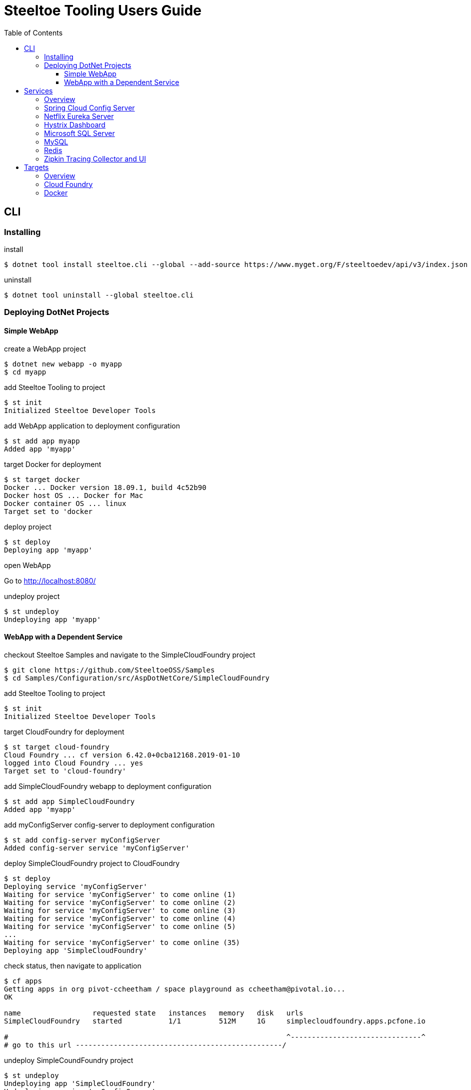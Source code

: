 = Steeltoe Tooling Users Guide
:toc:
:toclevels: 4

== CLI

=== Installing

.install
----
$ dotnet tool install steeltoe.cli --global --add-source https://www.myget.org/F/steeltoedev/api/v3/index.json --version 1.0.0-dev-00146
----

.uninstall
----
$ dotnet tool uninstall --global steeltoe.cli
----

=== Deploying DotNet Projects

==== Simple WebApp

.create a WebApp project
----
$ dotnet new webapp -o myapp
$ cd myapp
----

.add Steeltoe Tooling to project
----
$ st init
Initialized Steeltoe Developer Tools
----

.add WebApp application to deployment configuration
----
$ st add app myapp
Added app 'myapp'
----

.target Docker for deployment
----
$ st target docker
Docker ... Docker version 18.09.1, build 4c52b90
Docker host OS ... Docker for Mac
Docker container OS ... linux
Target set to 'docker
----

.deploy project
----
$ st deploy
Deploying app 'myapp'
----

.open WebApp
Go to http://localhost:8080/

.undeploy project
----
$ st undeploy
Undeploying app 'myapp'
----

==== WebApp with a Dependent Service

.checkout Steeltoe Samples and navigate to the SimpleCloudFoundry project
----
$ git clone https://github.com/SteeltoeOSS/Samples
$ cd Samples/Configuration/src/AspDotNetCore/SimpleCloudFoundry
----

.add Steeltoe Tooling to project
----
$ st init
Initialized Steeltoe Developer Tools
----

.target CloudFoundry for deployment
----
$ st target cloud-foundry
Cloud Foundry ... cf version 6.42.0+0cba12168.2019-01-10
logged into Cloud Foundry ... yes
Target set to 'cloud-foundry'
----

.add SimpleCloudFoundry webapp to deployment configuration
----
$ st add app SimpleCloudFoundry
Added app 'myapp'
----

.add myConfigServer config-server to deployment configuration
----
$ st add config-server myConfigServer
Added config-server service 'myConfigServer'
----

.deploy SimpleCloudFoundry project to CloudFoundry
----
$ st deploy
Deploying service 'myConfigServer'
Waiting for service 'myConfigServer' to come online (1)
Waiting for service 'myConfigServer' to come online (2)
Waiting for service 'myConfigServer' to come online (3)
Waiting for service 'myConfigServer' to come online (4)
Waiting for service 'myConfigServer' to come online (5)
...
Waiting for service 'myConfigServer' to come online (35)
Deploying app 'SimpleCloudFoundry'
----

.check status, then navigate to application
----
$ cf apps
Getting apps in org pivot-ccheetham / space playground as ccheetham@pivotal.io...
OK

name                 requested state   instances   memory   disk   urls
SimpleCloudFoundry   started           1/1         512M     1G     simplecloudfoundry.apps.pcfone.io

#                                                                  ^-------------------------------^
# go to this url -------------------------------------------------/
----

.undeploy SimpleCoundFoundry project
----
$ st undeploy
Undeploying app 'SimpleCloudFoundry'
Undeploying service 'myConfigServer'
----

== Services

=== Overview

A _service_ is an application that provides a capability (such as data storage) over a network protocol.

.Adding a service using the CLI command:
----
$ st add <type> <name>
----

Where _type_ is a known service type and _name_ is a user-supplied name.

.Service Types
|===
| Type | Description

| config-server | Spring Cloud Config Server
| eureka-server | Netflix Eureka Server
| hystrix-dashboard | Netflix Hystrix Dashboard
| mssql | Microsoft SQL Server
| mysql | MySQL
| redis | Redis Server
| zipkin | Zipkin Tracing Collector and UI
|===


=== Spring Cloud Config Server

https://spring.io/projects/spring-cloud-config[Spring Cloud Config] provides support for externalized configuration.

type:: `config-server`
port:: 8888

.Example
----
$ st add config-server myConfigServer
----

=== Netflix Eureka Server

https://github.com/Netflix/eureka/wiki[Netflix Eureka Server] provides service discovery.

type:: `eureka-server`
port:: 8761

.Example
----
$ st add eureka-server myDiscoveryServer
----

=== Hystrix Dashboard

https://github.com/Netflix/Hystrix/wiki[Hystrix Dashboard] provides latency and fault tolerance.

type:: `hystrix-dashboard`
port:: 8761

.Example
----
$ st add hystrix-dashboard myHystrixDashboard
----

=== Microsoft SQL Server

https://www.microsoft.com/sql-server/[Microsoft SQL Server] provides Microsoft's RDBMS.

type:: `mssql`
port:: 1433

.Example
----
$ st add mssql mySQLServer
----

The SteeltoeOSS Microsoft SQL Docker images (`steeltoeoss/mssql`) require explicit acceptance of the Microsoft EULA.
Acceptance can be specified using a service argument.

.Example accepting EULA in Docker images
----
$ st args -t docker mySQLServer -- --env ACCEPT_EULA=Y
----

=== MySQL

https://www.mysql.com/[MySQL] provides the MySQL RDBMS.

type:: `mysql`
port:: 3306

.Example
----
$ st add mysql myMySQLServer
----

The MySQL Docker images (`steeltoeoss/mssql`) for Linux containers require a MySQL root password to be set.

.Example setting MySQL root password for Linux Docker containers
----
$ st args -t docker myMySQLServer -- --env MYSQL_ROOT_PASSWORD=my-secret-pw
----

=== Redis

https://redis.io/[Redis] provides an in-memory data structure store.

type:: `redis`
port:: 6379

.Example
----
$ st add redis myRedis
----

=== Zipkin Tracing Collector and UI

https://zipkin.io/[Zipkin] provides a distributed tracing system.

type:: `zipkin`
port:: 9411

.Example
----
$ st add zipkin myZipkinCollector
----

== Targets

=== Overview

A _target_ is a deployment environment into which applications and services can be run.

.Setting the deployment target using the CLI:
----
$ st target <target>
----

Where _target_ is a known deployment target.

.Deployment Targets
|===
| Target | Description

| `cloud-foundry` | Cloud Foundry
| `docker` | Docker
|===


=== Cloud Foundry

Pre-requisistes for using Cloud Foundry as a target:

* https://docs.cloudfoundry.org/cf-cli/install-go-cli.html[Cloud Foundry CLI] (`cf` command)
* an account on a Cloud Foundry instance (or derivative such as Pivotal Cloud Foundry)

.Setting Cloud Foundry as the deployment target using the CLI:
----
$ st target cloud-foundry
Cloud Foundry ... cf version 6.42.0+0cba12168.2019-01-10
logged into Cloud Foundry ... yes
Target set to 'cloud-foundry'
----

It is assumed that you are are logged into your Cloud Foundry instance and have selected an _org_ and a _target_.
E.g., running `cf target` should look something like:

----
$ cf target
api endpoint:   https://api.my.cloud.foundry.instance/
api version:    2.98.0
user:           myuser
org:            myorg
space:          myspace
----

=== Docker

Pre-requisistes for using Docker as a target:

* https://docs.docker.com/install/[Docker] installed and running

.Setting Docker as the deployment target using the CLI:
----
$ st target docker
Docker ... Docker version 18.09.1, build 4c52b90
Docker host OS ... Docker for Mac
Docker container OS ... linux
Target set to 'docker'
----
